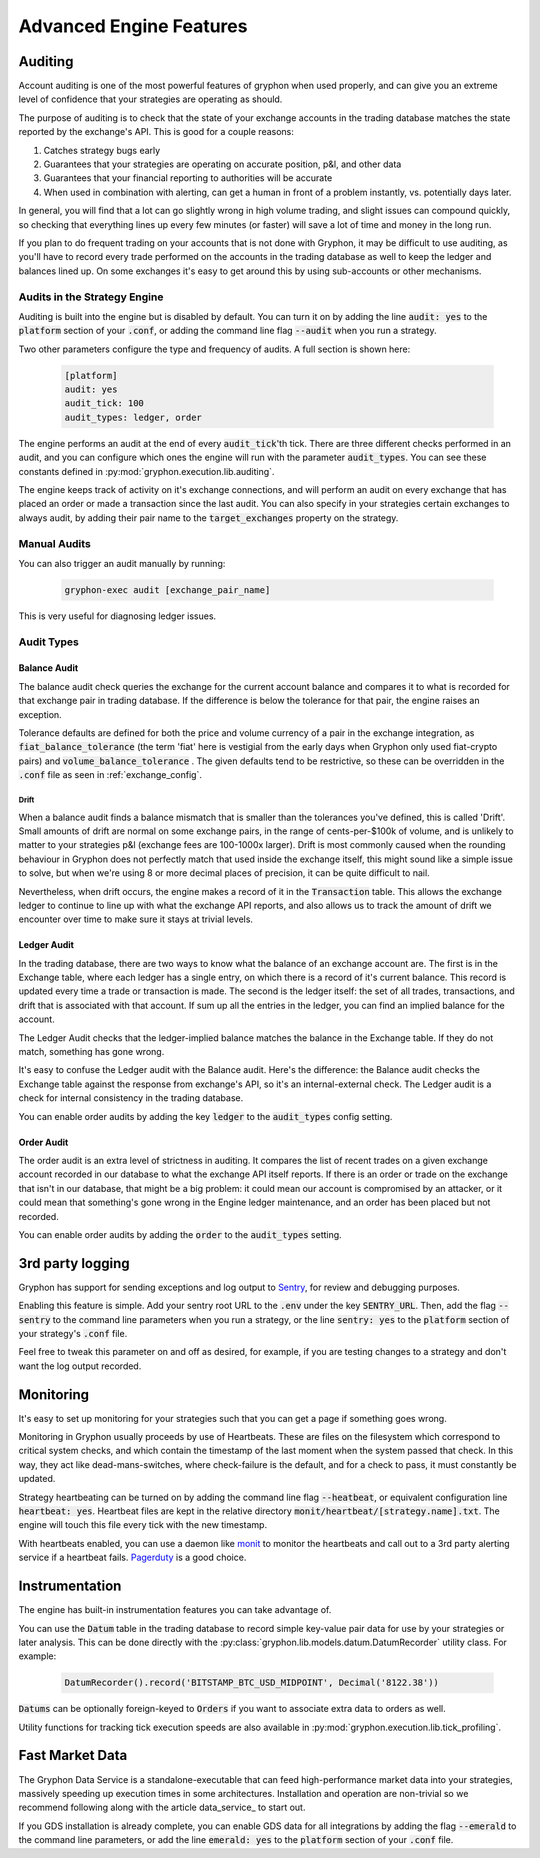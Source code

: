 .. _advanced_features:

========================
Advanced Engine Features
========================


.. _auditing:

Auditing
========

Account auditing is one of the most powerful features of gryphon when used properly, and can give you an extreme level of confidence that your strategies are operating as should.

The purpose of auditing is to check that the state of your exchange accounts in the trading database matches the state reported by the exchange's API. This is good for a couple reasons:

#. Catches strategy bugs early
#. Guarantees that your strategies are operating on accurate position, p&l, and other data
#. Guarantees that your financial reporting to authorities will be accurate
#. When used in combination with alerting, can get a human in front of a problem instantly, vs. potentially days later.

In general, you will find that a lot can go slightly wrong in high volume trading, and slight issues can compound quickly, so checking that everything lines up every few minutes (or faster) will save a lot of time and money in the long run.

If you plan to do frequent trading on your accounts that is not done with Gryphon, it may be difficult to use auditing, as you'll have to record every trade performed on the accounts in the trading database as well to keep the ledger and balances lined up. On some exchanges it's easy to get around this by using sub-accounts or other mechanisms.

Audits in the Strategy Engine
-----------------------------

Auditing is built into the engine but is disabled by default. You can turn it on by adding the line :code:`audit: yes` to the :code:`platform` section of your :code:`.conf`, or adding the command line flag :code:`--audit` when you run a strategy.

Two other parameters configure the type and frequency of audits. A full section is shown here:

   .. code-block:: bash

      [platform]
      audit: yes
      audit_tick: 100
      audit_types: ledger, order

The engine performs an audit at the end of every :code:`audit_tick`'th tick. There are three different checks performed in an audit, and you can configure which ones the engine will run with the parameter :code:`audit_types`. You can see these constants defined in :py:mod:`gryphon.execution.lib.auditing`.

The engine keeps track of activity on it's exchange connections, and will perform an audit on every exchange that has placed an order or made a transaction since the last audit. You can also specify in your strategies certain exchanges to always audit, by adding their pair name to the :code:`target_exchanges` property on the strategy.

Manual Audits
-------------

You can also trigger an audit manually by running:

   .. code-block:: bash

      gryphon-exec audit [exchange_pair_name]

This is very useful for diagnosing ledger issues.

Audit Types
-----------


-------------
Balance Audit
-------------

The balance audit check queries the exchange for the current account balance and compares it to what is recorded for that exchange pair in trading database. If the difference is below the tolerance for that pair, the engine raises an exception.

Tolerance defaults are defined for both the price and volume currency of a pair in the exchange integration, as :code:`fiat_balance_tolerance` (the term 'fiat' here is vestigial from the early days when Gryphon only used fiat-crypto pairs) and :code:`volume_balance_tolerance` . The given defaults tend to be restrictive, so these can be overridden in the :code:`.conf` file as seen in :ref:`exchange_config`.

Drift
.....

When a balance audit finds a balance mismatch that is smaller than the tolerances you've defined, this is called 'Drift'. Small amounts of drift are normal on some exchange pairs, in the range of cents-per-$100k of volume, and is unlikely to matter to your strategies p&l (exchange fees are 100-1000x larger). Drift is most commonly caused when the rounding behaviour in Gryphon does not perfectly match that used inside the exchange itself, this might sound like a simple issue to solve, but when we're using 8 or more decimal places of precision, it can be quite difficult to nail.

Nevertheless, when drift occurs, the engine makes a record of it in the :code:`Transaction` table. This allows the exchange ledger to continue to line up with what the exchange API reports, and also allows us to track the amount of drift we encounter over time to make sure it stays at trivial levels.

------------
Ledger Audit
------------

In the trading database, there are two ways to know what the balance of an exchange account are. The first is in the Exchange table, where each ledger has a single entry, on which there is a record of it's current balance. This record is updated every time a trade or transaction is made. The second is the ledger itself: the set of all trades, transactions, and drift that is associated with that account. If sum up all the entries in the ledger, you can find an implied balance for the account. 

The Ledger Audit checks that the ledger-implied balance matches the balance in the Exchange table. If they do not match, something has gone wrong.

It's easy to confuse the Ledger audit with the Balance audit. Here's the difference: the Balance audit checks the Exchange table against the response from exchange's API, so it's an internal-external check. The Ledger audit is a check for internal consistency in the trading database.

You can enable order audits by adding the key :code:`ledger` to the :code:`audit_types` config setting.

-----------
Order Audit
-----------

The order audit is an extra level of strictness in auditing. It compares the list of recent trades on a given exchange account recorded in our database to what the exchange API itself reports. If there is an order or trade on the exchange that isn't in our database, that might be a big problem: it could mean our account is compromised by an attacker, or it could mean that something's gone wrong in the Engine ledger maintenance, and an order has been placed but not recorded. 

You can enable order audits by adding the :code:`order` to the :code:`audit_types` setting.


3rd party logging
=================

.. _`Sentry`:  https://sentry.io/welcome/

Gryphon has support for sending exceptions and log output to `Sentry`_, for review and debugging purposes.

Enabling this feature is simple. Add your sentry root URL to the :code:`.env` under the key :code:`SENTRY_URL`. Then, add the flag :code:`--sentry` to the command line parameters when you run a strategy, or the line :code:`sentry: yes` to the :code:`platform` section of your strategy's :code:`.conf` file.

Feel free to tweak this parameter on and off as desired, for example, if you are testing changes to a strategy and don't want the log output recorded.

.. _monitoring:

Monitoring
==========

It's easy to set up monitoring for your strategies such that you can get a page if something goes wrong.

Monitoring in Gryphon usually proceeds by use of Heartbeats. These are files on the filesystem which correspond to critical system checks, and which contain the timestamp of the last moment when the system passed that check. In this way, they act like dead-mans-switches, where check-failure is the default, and for a check to pass, it must constantly be updated.

Strategy heartbeating can be turned on by adding the command line flag :code:`--heatbeat`, or equivalent configuration line :code:`heartbeat: yes`. Heartbeat files are kept in the relative directory :code:`monit/heartbeat/[strategy.name].txt`. The engine will touch this file every tick with the new timestamp.

.. _monit: https://mmonit.com/monit/documentation/monit.html
.. _Pagerduty: https://www.pagerduty.com/docs/guides/monit-integration-guide/

With heartbeats enabled, you can use a daemon like monit_ to monitor the heartbeats and call out to a 3rd party alerting service if a heartbeat fails. Pagerduty_ is a good choice.

Instrumentation
===============

The engine has built-in instrumentation features you can take advantage of.

You can use the :code:`Datum` table in the trading database to record simple key-value pair data for use by your strategies or later analysis. This can be done directly with the :py:class:`gryphon.lib.models.datum.DatumRecorder` utility class. For example:

   .. code-block:: python

      DatumRecorder().record('BITSTAMP_BTC_USD_MIDPOINT', Decimal('8122.38'))

:code:`Datums` can be optionally foreign-keyed to :code:`Orders` if you want to associate extra data to orders as well.

Utility functions for tracking tick execution speeds are also available in :py:mod:`gryphon.execution.lib.tick_profiling`.

Fast Market Data
================

The Gryphon Data Service is a standalone-executable that can feed high-performance market data into your strategies, massively speeding up execution times in some architectures. Installation and operation are non-trivial so we recommend following along with the article data_service_ to start out.

If you GDS installation is already complete, you can enable GDS data for all integrations by adding the flag :code:`--emerald` to the command line parameters, or add the line :code:`emerald: yes` to the :code:`platform` section of your :code:`.conf` file.
